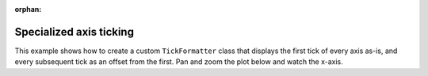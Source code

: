 :orphan:

.. _ug_advanced_extensions_examples_ticking:

Specialized axis ticking
------------------------

This example shows how to create a custom ``TickFormatter`` class that displays
the first tick of every axis as-is, and every subsequent tick as an offset from
the first. Pan and zoom the plot below and watch the x-axis.

.. bokeh-plot:: __REPO__/examples/advanced/extensions/ticking.py
    :source-position: below
